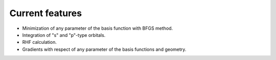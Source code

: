 Current features
===========

* Minimization of any parameter of the basis function with BFGS method.
* Integration of "s" and "p"-type orbitals.
* RHF calculation.
* Gradients with respect of any parameter of the basis functions and geometry.


